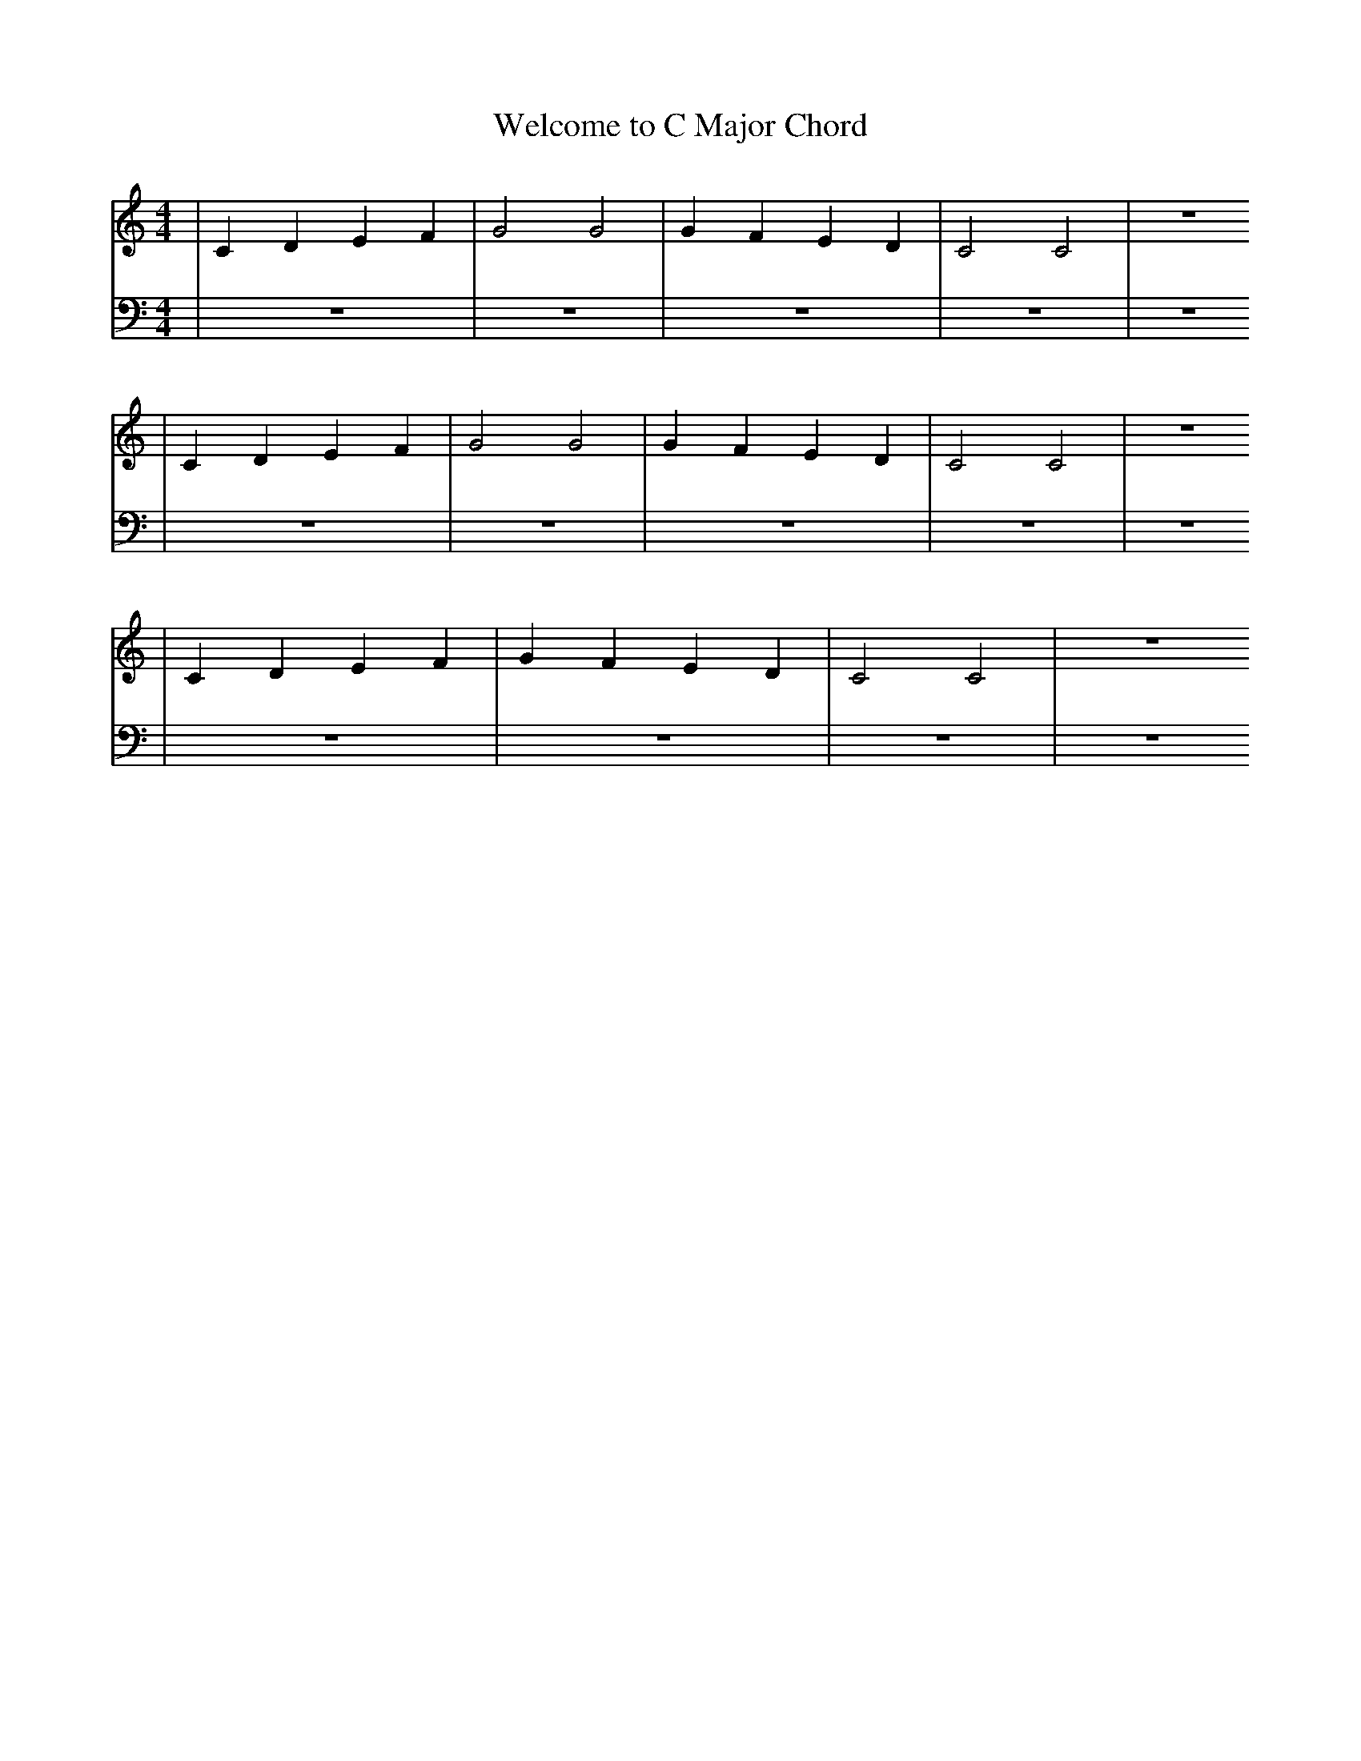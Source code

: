 X:1
T:Welcome to C Major Chord
M:4/4
L:1/4
K:Cmaj
V: RH1 clef=treble
%%MIDI channel 4
%%MIDI program 1 4
%%MIDI gchordoff
V: LH1 clef=bass
%%MIDI channel 3
%%MIDI program 1 3
%%MIDI gchordoff
%
[V: RH1] | CDEF | G2 G2 | GFED | C2C2 | z4
[V: LH1] | z4   | z4    | z4   | z4   | z4
[V: RH1] | CDEF | G2 G2 | GFED | C2C2 | z4
[V: LH1] | z4   | z4    | z4   | z4   | z4
[V: RH1] | CDEF | GFED | C2C2 | z4
[V: LH1] | z4   | z4   | z4   | z4
%
